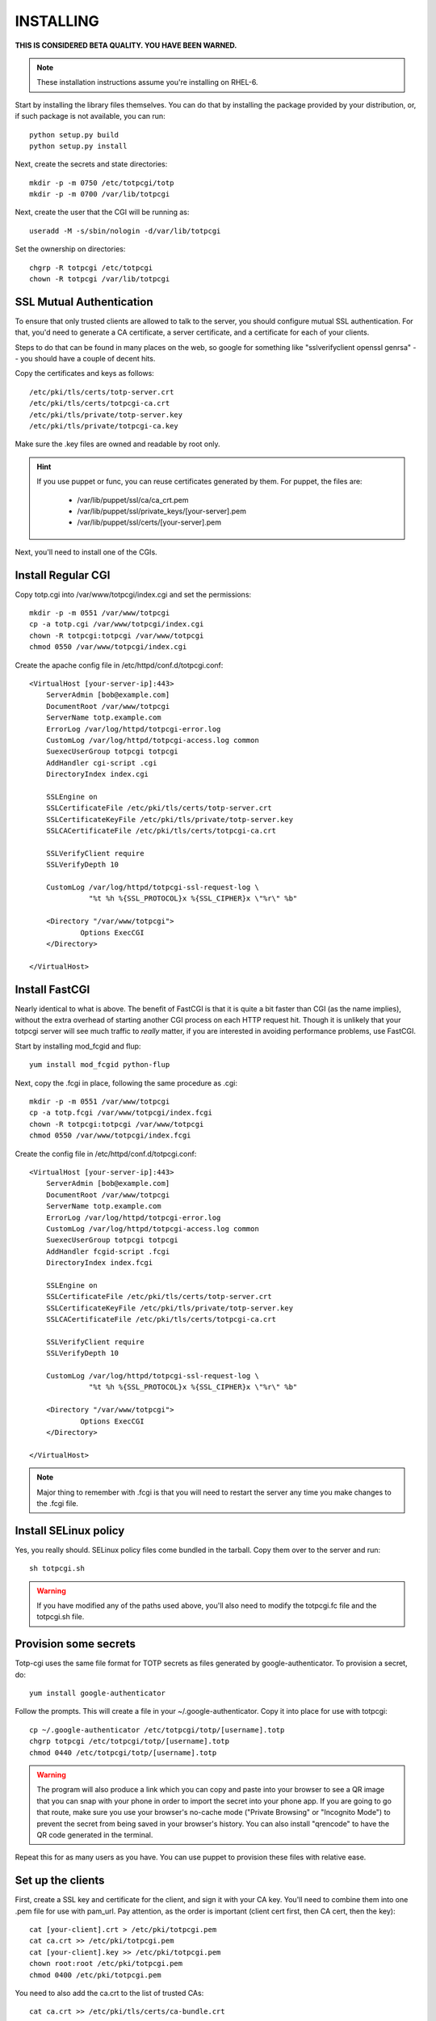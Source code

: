 INSTALLING
----------
**THIS IS CONSIDERED BETA QUALITY. YOU HAVE BEEN WARNED.**

.. note::
    
    These installation instructions assume you're installing on RHEL-6.

Start by installing the library files themselves. You can do that by
installing the package provided by your distribution, or, if such
package is not available, you can run::

    python setup.py build
    python setup.py install

Next, create the secrets and state directories::

    mkdir -p -m 0750 /etc/totpcgi/totp
    mkdir -p -m 0700 /var/lib/totpcgi

Next, create the user that the CGI will be running as::

    useradd -M -s/sbin/nologin -d/var/lib/totpcgi

Set the ownership on directories::

    chgrp -R totpcgi /etc/totpcgi
    chown -R totpcgi /var/lib/totpcgi

SSL Mutual Authentication
~~~~~~~~~~~~~~~~~~~~~~~~~
To ensure that only trusted clients are allowed to talk to the server,
you should configure mutual SSL authentication. For that, you'd need to
generate a CA certificate, a server certificate, and a certificate for
each of your clients. 

Steps to do that can be found in many places on the web, so google for
something like "sslverifyclient openssl genrsa" -- you should have a
couple of decent hits.

Copy the certificates and keys as follows::

    /etc/pki/tls/certs/totp-server.crt
    /etc/pki/tls/certs/totpcgi-ca.crt
    /etc/pki/tls/private/totp-server.key
    /etc/pki/tls/private/totpcgi-ca.key

Make sure the .key files are owned and readable by root only.

.. hint::

    If you use puppet or func, you can reuse certificates generated by
    them. For puppet, the files are:

      * /var/lib/puppet/ssl/ca/ca_crt.pem 
      * /var/lib/puppet/ssl/private_keys/[your-server].pem
      * /var/lib/puppet/ssl/certs/[your-server].pem

Next, you'll need to install one of the CGIs.

Install Regular CGI
~~~~~~~~~~~~~~~~~~~
Copy totp.cgi into /var/www/totpcgi/index.cgi and set the permissions::

    mkdir -p -m 0551 /var/www/totpcgi
    cp -a totp.cgi /var/www/totpcgi/index.cgi
    chown -R totpcgi:totpcgi /var/www/totpcgi
    chmod 0550 /var/www/totpcgi/index.cgi

Create the apache config file in /etc/httpd/conf.d/totpcgi.conf::

    <VirtualHost [your-server-ip]:443>
        ServerAdmin [bob@example.com]
        DocumentRoot /var/www/totpcgi
        ServerName totp.example.com
        ErrorLog /var/log/httpd/totpcgi-error.log
        CustomLog /var/log/httpd/totpcgi-access.log common
        SuexecUserGroup totpcgi totpcgi
        AddHandler cgi-script .cgi
        DirectoryIndex index.cgi

        SSLEngine on
        SSLCertificateFile /etc/pki/tls/certs/totp-server.crt
        SSLCertificateKeyFile /etc/pki/tls/private/totp-server.key
        SSLCACertificateFile /etc/pki/tls/certs/totpcgi-ca.crt

        SSLVerifyClient require
        SSLVerifyDepth 10

        CustomLog /var/log/httpd/totpcgi-ssl-request-log \
                  "%t %h %{SSL_PROTOCOL}x %{SSL_CIPHER}x \"%r\" %b"

        <Directory "/var/www/totpcgi">
                Options ExecCGI
        </Directory>

    </VirtualHost>

Install FastCGI
~~~~~~~~~~~~~~~
Nearly identical to what is above. The benefit of FastCGI is that it is
quite a bit faster than CGI (as the name implies), without the extra
overhead of starting another CGI process on each HTTP request hit.
Though it is unlikely that your totpcgi server will see much traffic to
*really* matter, if you are interested in avoiding performance problems,
use FastCGI.

Start by installing mod_fcgid and flup::

    yum install mod_fcgid python-flup

Next, copy the .fcgi in place, following the same procedure as .cgi::

    mkdir -p -m 0551 /var/www/totpcgi
    cp -a totp.fcgi /var/www/totpcgi/index.fcgi
    chown -R totpcgi:totpcgi /var/www/totpcgi
    chmod 0550 /var/www/totpcgi/index.fcgi

Create the config file in /etc/httpd/conf.d/totpcgi.conf::

    <VirtualHost [your-server-ip]:443>
        ServerAdmin [bob@example.com]
        DocumentRoot /var/www/totpcgi
        ServerName totp.example.com
        ErrorLog /var/log/httpd/totpcgi-error.log
        CustomLog /var/log/httpd/totpcgi-access.log common
        SuexecUserGroup totpcgi totpcgi
        AddHandler fcgid-script .fcgi
        DirectoryIndex index.fcgi

        SSLEngine on
        SSLCertificateFile /etc/pki/tls/certs/totp-server.crt
        SSLCertificateKeyFile /etc/pki/tls/private/totp-server.key
        SSLCACertificateFile /etc/pki/tls/certs/totpcgi-ca.crt

        SSLVerifyClient require
        SSLVerifyDepth 10

        CustomLog /var/log/httpd/totpcgi-ssl-request-log \
                  "%t %h %{SSL_PROTOCOL}x %{SSL_CIPHER}x \"%r\" %b"

        <Directory "/var/www/totpcgi">
                Options ExecCGI
        </Directory>

    </VirtualHost>

.. note::

    Major thing to remember with .fcgi is that you will need to restart
    the server any time you make changes to the .fcgi file.


Install SELinux policy
~~~~~~~~~~~~~~~~~~~~~~
Yes, you really should. SELinux policy files come bundled in the
tarball. Copy them over to the server and run::

    sh totpcgi.sh

.. warning::

    If you have modified any of the paths used above, you'll also need
    to modify the totpcgi.fc file and the totpcgi.sh file.


Provision some secrets
~~~~~~~~~~~~~~~~~~~~~~
Totp-cgi uses the same file format for TOTP secrets as files generated
by google-authenticator. To provision a secret, do::

    yum install google-authenticator

Follow the prompts. This will create a file in your
~/.google-authenticator. Copy it into place for use with totpcgi::

    cp ~/.google-authenticator /etc/totpcgi/totp/[username].totp
    chgrp totpcgi /etc/totpcgi/totp/[username].totp
    chmod 0440 /etc/totpcgi/totp/[username].totp

.. warning::

    The program will also produce a link which you can copy and paste
    into your browser to see a QR image that you can snap with your
    phone in order to import the secret into your phone app. If you are
    going to go that route, make sure you use your browser's no-cache
    mode ("Private Browsing" or "Incognito Mode") to prevent the secret
    from being saved in your browser's history. You can also install
    "qrencode" to have the QR code generated in the terminal.

Repeat this for as many users as you have. You can use puppet to
provision these files with relative ease.

Set up the clients
~~~~~~~~~~~~~~~~~~
First, create a SSL key and certificate for the client, and sign it with
your CA key. You'll need to combine them into one .pem file for use with
pam_url. Pay attention, as the order is important (client cert first,
then CA cert, then the key)::

    cat [your-client].crt > /etc/pki/totpcgi.pem
    cat ca.crt >> /etc/pki/totpcgi.pem
    cat [your-client].key >> /etc/pki/totpcgi.pem
    chown root:root /etc/pki/totpcgi.pem
    chmod 0400 /etc/pki/totpcgi.pem

You need to also add the ca.crt to the list of trusted CAs::

    cat ca.crt >> /etc/pki/tls/certs/ca-bundle.crt

.. hint::

    If you are using puppet's SSL keys, you'll find the files on the
    client in the following locations:

      * /var/lib/puppet/ssl/certs/ca.pem
      * /var/lib/puppet/ssl/certs/[your-client].pem
      * /var/lib/puppet/ssl/private_keys/[your-client].pem

You are now ready to test to see if all is working right! Run the
following command, replacing [username] and [token] with valid entries::

    curl --cert /etc/pki/totpcgi.pem \
         --data 'user=[username];token=[token];mode=PAM_SM_AUTH' \
         https://totp.example.com

If all worked well, you should see::

    OK

.. warning::

    You shouldn't proceed to the next step unless the above test succeeds
    for you. You will lock yourself out of the system.

Configure pam_url on the clients
~~~~~~~~~~~~~~~~~~~~~~~~~~~~~~~~
.. warning::

    At the time of writing, pam_url requires a patch to work right:
    http://skvidal.fedorapeople.org/patches/pam_url_ssl_client_auth.patch

    This patch should be merged in the nearest future.

Install pam_url and create a configuration file in /etc/pam_url.conf as
follows::

    # pam_url configuration file

    pam_url:
    {
        settings:
        {
            uri = "https://totp.example.com/";    # URI to fetch 
            returncode = "OK";                    # Expected return on success
            userfield = "user";                   # userfield name to send 
            passwdfield = "token";                # passwdfield name to send
            extradata = "&do=login";              # extradata to send
            prompt = "Google-Authenticator: "     # prompt string
        };

        ssl:
        {
            verify_peer = true;                   # Verify SSL validity
            verify_host = true;                   # Verify SSL/CN
            client_cert = "/etc/pki/totpcgi.pem"; # Client SSL certificate
            client_key  = "/etc/pki/totpcgi.pem"; # Client SSL key
        };
    };

    # END
   
Now you need to add it to your pam configuration. Let's change it so
users can sudo with their Google-Authenticator token. Edit
/etc/pam.d/sudo and add this line above all other auth lines::

    auth sufficient pam_url.so config=/etc/pam_url.conf

*TODO: More complex configurations with token after password, etc.*

Using pincodes
~~~~~~~~~~~~~~
If you've ever used RSA tokens, you'll know that they support user pins
in addition to numeric tokens. This functionality is duplicated in
totpcgi. To enable it, you'll need to tweak a number of things.

First, create /etc/totpcgi/pincodes. The file format is the same as
/etc/shadow, except we only pay attention to the first 2 parts
(username:password-hash). Totpcgi supports sha-512 and sha-256 password
hashes, so some tools exist that can help you manage that file just like
an /etc/shadow file.

Alternatively, you can maintain the file on your own using bcrypt
hashes. To generate a bcrypt hash, install py-bcrypt and run::

    python -c "import bcrypt; print bcrypt.hashpw('pincode', bcrypt.gensalt())"

.. warning::

    Any time you specify passwords on command line like that, they will
    be viewable in "ps" and stored in your .bash_history.

.. warning::

    You should NOT use the same pin as the user system password.
    
Make sure you set the right permissions on the pincodes file::

    chown root:totpcgi /etc/totpcgi/pincodes
    chmod 0640 /etc/totpcgi/pincodes

You should now be able to log in using pincode+tokencode. E.g. if you
set your pincode to 'secret' and your token is 555555, you enter
'secret555555'. You should be able to use that the moment the pincodes
file is in place.

Now modify your index.cgi or index.fcgi. Locate the REQUIRE_PINCODE line
and change it to "True". Restart the server if you're using FastCGI.

PostgreSQL backend
~~~~~~~~~~~~~~~~~~
If you want to use a load-balanced configuration, you will need to save
the state files in a central database.

.. warning::

    DO NOT use the File state backend (STATE_BACKEND='File') in a
    multiple-server setup. This will make you vulnerable to token reuse,
    as one server will not know that the token was already presented to
    the other server.
    
Running databases is a complex task, but this is a quick guide. First,
install postgresql-server::

    yum install postgresql-server

Now init the database and start the server::

    postgresql-setup initdb
    service postgresql start

Now create the database and tables using the provided file. First,
though, edit totpcgi.psql and adjust the password to a non-default
value.

To create and populate the database, run::

    su -l postgres
    createdb totpcgi
    psql totpcgi < totpcgi.psql

Now you need to edit /var/lib/pgsql/data/pg_hba.conf and add the
following line::

    host   totpcgi   totpcgi   [cgi-server's-ip-range]   md5

Restart the server::

    service postgresql restart

Now, install python-psycopg2 on your totpcgi servers::

    yum install python-psycopg2

Modify the index.cgi or index.fcgi and change STATE_BACKEND to use
Postgresql. You will need to provide a PG_CONNECT_STR, which will be
something like::

    PG_CONNECT_STR='user=totpcgi password=xxx host=dbhost dbname=totpcgi'

Restart the http server if you're using FastCGI. Make sure there are no
iptables in place.

.. warning::

    TODO: SELinux policy needs adjusting to make this work.

